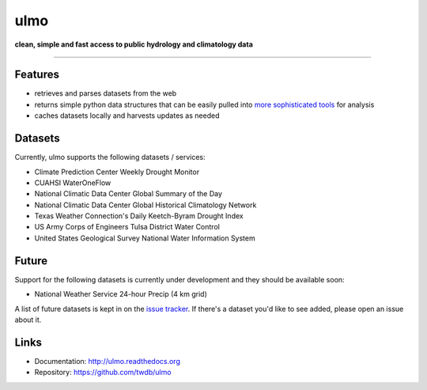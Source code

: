 ulmo
====

**clean, simple and fast access to public hydrology and climatology data**

-----------

.. image:: https://secure.travis-ci.org/twdb/ulmo.png?branch=master
        :target: https://travis-ci.org/twdb/ulmo


Features
--------

- retrieves and parses datasets from the web 
- returns simple python data structures that can be easily pulled into `more
  sophisticated tools`_ for analysis
- caches datasets locally and harvests updates as needed



Datasets
--------

Currently, ulmo supports the following datasets / services:

- Climate Prediction Center Weekly Drought Monitor
- CUAHSI WaterOneFlow
- National Climatic Data Center Global Summary of the Day
- National Climatic Data Center Global Historical Climatology Network
- Texas Weather Connection's Daily Keetch-Byram Drought Index
- US Army Corps of Engineers Tulsa District Water Control
- United States Geological Survey National Water Information System 



Future
------

Support for the following datasets is currently under development and they
should be available soon:

- National Weather Service 24-hour Precip (4 km grid)


A list of future datasets is kept in on the `issue tracker`_. If there's a dataset
you'd like to see added, please open an issue about it.



Links
-----

* Documentation: http://ulmo.readthedocs.org
* Repository: https://github.com/twdb/ulmo


.. _more sophisticated tools: http://pandas.pydata.org
.. _issue tracker: https://github.com/twdb/ulmo/issues?labels=new+dataset&state=open 
